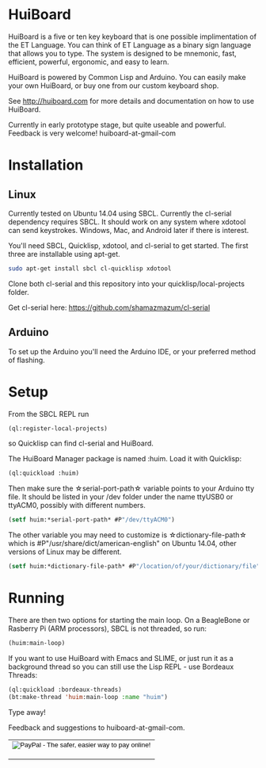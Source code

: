 * HuiBoard

HuiBoard is a five or ten key keyboard that is one possible implimentation of the ET Language. You can think of ET Language as a binary sign language that allows you to type. The system is designed to be mnemonic, fast, efficient, powerful, ergonomic, and easy to learn.

HuiBoard is powered by Common Lisp and Arduino. You can easily make your own HuiBoard, or buy one from our custom keyboard shop.

See http://huiboard.com for more details and documentation on how to use HuiBoard.

Currently in early prototype stage, but quite useable and powerful. Feedback is very welcome! huiboard-at-gmail-com

* Installation
** Linux
Currently tested on Ubuntu 14.04 using SBCL. Currently the cl-serial dependency requires SBCL. It should work on any system where xdotool can send keystrokes. Windows, Mac, and Android later if there is interest.

You'll need SBCL, Quicklisp, xdotool, and cl-serial to get started. The first three are installable using apt-get.

#+BEGIN_SRC sh
sudo apt-get install sbcl cl-quicklisp xdotool
#+END_SRC

Clone both cl-serial and this repository into your quicklisp/local-projects folder.

Get cl-serial here: https://github.com/shamazmazum/cl-serial

** Arduino
To set up the Arduino you'll need the Arduino IDE, or your preferred method of flashing.
* Setup
From the SBCL REPL run
#+BEGIN_SRC lisp
(ql:register-local-projects)
#+END_SRC
so Quicklisp can find cl-serial and HuiBoard.

The HuiBoard Manager package is named :huim. Load it with Quicklisp:

#+BEGIN_SRC lisp
(ql:quickload :huim)
#+END_SRC

Then make sure the \star{}serial-port-path\star{} variable points to your Arduino tty file. It should be listed in your /dev folder under the name ttyUSB0 or ttyACM0, possibly with different numbers.

#+BEGIN_SRC lisp
(setf huim:*serial-port-path* #P"/dev/ttyACM0")
#+END_SRC

The other variable you may need to customize is \star{}dictionary-file-path\star{} which is #P"/usr/share/dict/american-english" on Ubuntu 14.04, other versions of Linux may be different.

#+BEGIN_SRC lisp
(setf huim:*dictionary-file-path* #P"/location/of/your/dictionary/file")
#+END_SRC
* Running
There are then two options for starting the main loop. On a BeagleBone or Rasberry Pi (ARM processors), SBCL is not threaded, so run:

#+BEGIN_SRC lisp
(huim:main-loop)
#+END_SRC

If you want to use HuiBoard with Emacs and SLIME, or just run it as a background thread so you can still use the Lisp REPL - use Bordeaux Threads:

#+BEGIN_SRC lisp
(ql:quickload :bordeaux-threads)
(bt:make-thread 'huim:main-loop :name "huim")
#+END_SRC


Type away!

Feedback and suggestions to huiboard-at-gmail-com.

#+BEGIN_HTML
<table align="center">
  <tbody>
    <tr>
      <td>

	<form action="https://www.paypal.com/cgi-bin/webscr" method="post" target="_top">
	  <input type="hidden" name="cmd" value="_s-xclick">
	  <input type="hidden" name="hosted_button_id" value="THHZ8QEPRB7MC">
	  <input type="image" src="https://www.paypalobjects.com/en_US/i/btn/btn_donateCC_LG.gif" border="0" name="submit" alt="PayPal - The safer, easier way to pay online!">
	  <img alt="" border="0" src="https://www.paypalobjects.com/en_US/i/scr/pixel.gif" width="1" height="1">
	</form>
	
      </td>
    </tr>
  </tbody>
</table>
#+END_HTML
